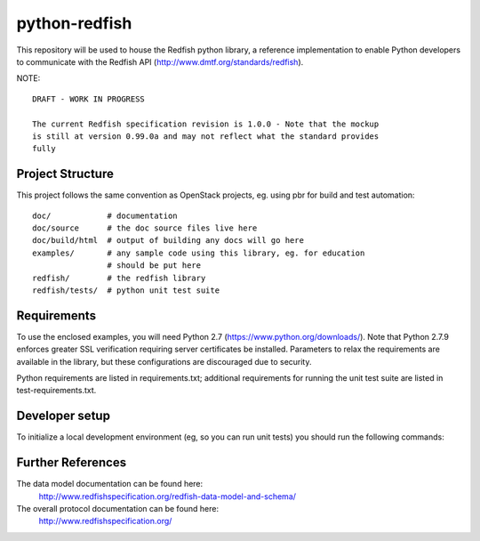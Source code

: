 python-redfish
==============

This repository will be used to house the Redfish python library, a reference
implementation to enable Python developers to communicate with the Redfish API
(http://www.dmtf.org/standards/redfish).

NOTE::

    DRAFT - WORK IN PROGRESS

    The current Redfish specification revision is 1.0.0 - Note that the mockup 
    is still at version 0.99.0a and may not reflect what the standard provides 
    fully


Project Structure
-------------------

This project follows the same convention as OpenStack projects, eg. using pbr
for build and test automation::

    doc/            # documentation
    doc/source      # the doc source files live here
    doc/build/html  # output of building any docs will go here
    examples/       # any sample code using this library, eg. for education
                    # should be put here
    redfish/        # the redfish library
    redfish/tests/  # python unit test suite

Requirements
------------

To use the enclosed examples, you will need Python 2.7
(https://www.python.org/downloads/).  Note that Python 2.7.9 enforces greater
SSL verification requiring server certificates be installed.  Parameters to
relax the requirements are available in the library, but these configurations
are discouraged due to security.

Python requirements are listed in requirements.txt; additional requirements for
running the unit test suite are listed in test-requirements.txt.

Developer setup
---------------

To initialize a local development environment (eg, so you can run unit tests)
you should run the following commands::


Further References
------------------

The data model documentation can be found here:
  http://www.redfishspecification.org/redfish-data-model-and-schema/

The overall protocol documentation can be found here:
  http://www.redfishspecification.org/
